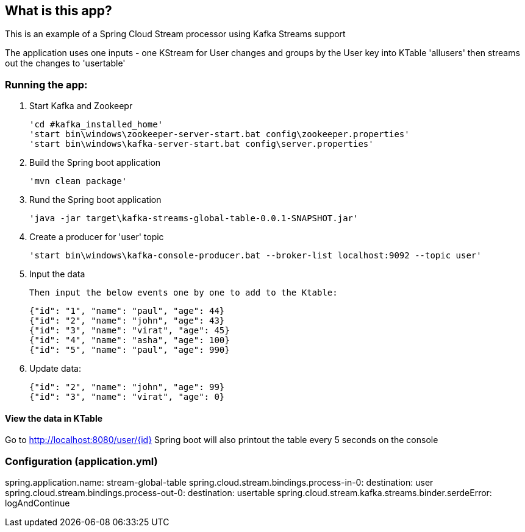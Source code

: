 == What is this app?

This is an example of a Spring Cloud Stream processor using Kafka Streams support

The application uses one inputs - one KStream for User changes
and groups by the User key into KTable 'allusers' then streams out the changes to 'usertable'

=== Running the app:
    1. Start Kafka and Zookeepr

    'cd #kafka_installed_home'
    'start bin\windows\zookeeper-server-start.bat config\zookeeper.properties'
    'start bin\windows\kafka-server-start.bat config\server.properties'

    2. Build the Spring boot application
    
    'mvn clean package'

    3. Rund the Spring boot application
    
    'java -jar target\kafka-streams-global-table-0.0.1-SNAPSHOT.jar'
    
    4. Create a producer for 'user' topic
    
    'start bin\windows\kafka-console-producer.bat --broker-list localhost:9092 --topic user'
    
    5. Input the data
    
    Then input the below events one by one to add to the Ktable:

      {"id": "1", "name": "paul", "age": 44}
      {"id": "2", "name": "john", "age": 43}
      {"id": "3", "name": "virat", "age": 45}
      {"id": "4", "name": "asha", "age": 100}
      {"id": "5", "name": "paul", "age": 990}
    
    6. Update data:

      {"id": "2", "name": "john", "age": 99}
      {"id": "3", "name": "virat", "age": 0}


==== View the data in KTable
Go to http://localhost:8080/user/{id}
Spring boot will also printout the table every 5 seconds on the console

=== Configuration (application.yml)
spring.application.name: stream-global-table
spring.cloud.stream.bindings.process-in-0:
  destination: user
spring.cloud.stream.bindings.process-out-0:
  destination: usertable
spring.cloud.stream.kafka.streams.binder.serdeError: logAndContinue
